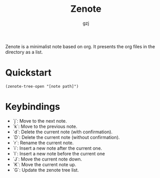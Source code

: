 #+TITLE:   Zenote
#+AUTHOR:  gzj
#+EMAIL:   gzj00@outlook.com
#+OPTIONS: toc:nil
#+OPTIONS: num:nil
#+OPTIONS: ^:nil

Zenote is a minimalist note based on org. It presents the org files in the directory as a list.

* Quickstart
#+begin_src elisp
  (zenote-tree-open "[note path]")  
#+end_src

* Keybindings
- `j`: Move to the next note.
- `k`: Move to the previous note.
- `d`: Delete the current note (with confirmation).
- `D`: Delete the current note (without confirmation).
- `r`: Rename the current note.
- `i`: Insert a new note after the current one.
- `I`: Insert a new note before the current one
- `J`: Move the current note down.
- `K`: Move the current note up.
- `G`: Update the zenote tree list.
